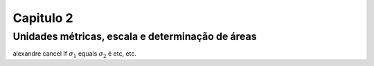 .. _RST Capitulo 2:

Capitulo 2
**********

.. _UnidadesMetricas:
Unidades métricas, escala e determinação de áreas
-------------------------------------------------

alexandre cancel If :math:`\sigma_{1}` equals :math:`\sigma_{2}` é etc, etc.

